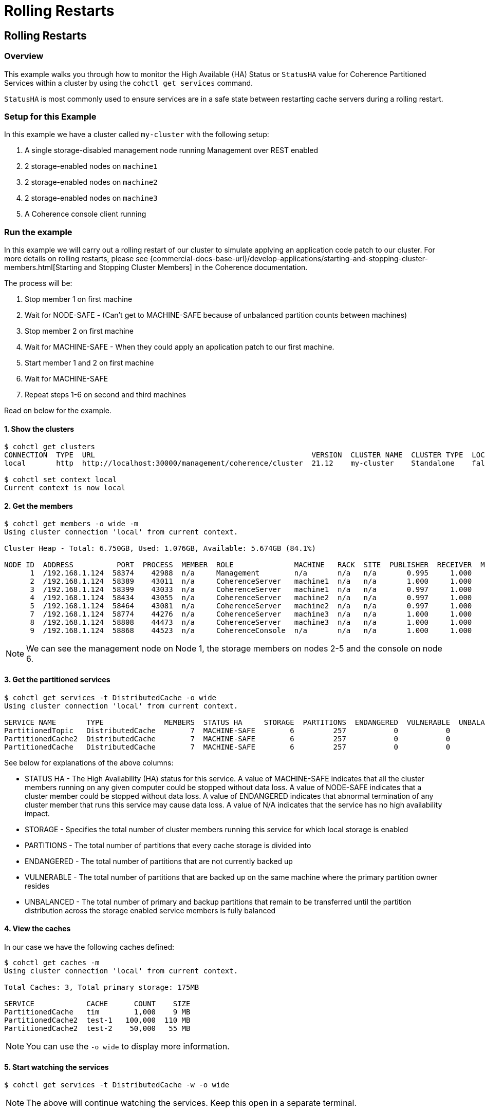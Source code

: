 ///////////////////////////////////////////////////////////////////////////////

    Copyright (c) 2021, 2022 Oracle and/or its affiliates.
    Licensed under the Universal Permissive License v 1.0 as shown at
    https://oss.oracle.com/licenses/upl.

///////////////////////////////////////////////////////////////////////////////

= Rolling Restarts

== Rolling Restarts

=== Overview

This example walks you through how to monitor the High Available (HA) Status or `StatusHA`
value for Coherence Partitioned Services within a cluster by using the `cohctl get services` command.

`StatusHA` is most commonly used to ensure services are in a
safe state between restarting cache servers during a rolling restart.

=== Setup for this Example

In this example we have a cluster called `my-cluster` with the following setup:

1. A single storage-disabled management node running Management over REST enabled
2. 2 storage-enabled nodes on `machine1`
3. 2 storage-enabled nodes on `machine2`
4. 2 storage-enabled nodes on `machine3`
5. A Coherence console client running

=== Run the example

In this example we will carry out a rolling restart of our cluster to simulate applying an application code patch to
our cluster. For more details on rolling restarts, please see {commercial-docs-base-url}/develop-applications/starting-and-stopping-cluster-members.html[Starting and Stopping Cluster Members] in the Coherence documentation.

The process will be:

1. Stop member 1 on first machine
2. Wait for NODE-SAFE - (Can't get to MACHINE-SAFE because of unbalanced partition counts between machines)
3. Stop member 2 on first machine
4. Wait for MACHINE-SAFE - When they could apply an application patch to our first machine.
5. Start member 1 and 2 on first machine
6. Wait for MACHINE-SAFE
7. Repeat steps 1-6 on second and third machines

Read on below for the example.

==== 1. Show the clusters

[source,bash]
----
$ cohctl get clusters
CONNECTION  TYPE  URL                                                  VERSION  CLUSTER NAME  CLUSTER TYPE  LOCAL
local       http  http://localhost:30000/management/coherence/cluster  21.12    my-cluster    Standalone    false

$ cohctl set context local
Current context is now local
----

==== 2. Get the members

[source,bash]
----
$ cohctl get members -o wide -m
Using cluster connection 'local' from current context.

Cluster Heap - Total: 6.750GB, Used: 1.076GB, Available: 5.674GB (84.1%)

NODE ID  ADDRESS          PORT  PROCESS  MEMBER  ROLE              MACHINE   RACK  SITE  PUBLISHER  RECEIVER  MAX HEAP  USED HEAP  AVAIL HEAP
      1  /192.168.1.124  58374    42988  n/a     Management        n/a       n/a   n/a       0.995     1.000    512 MB      53 MB      459 MB
      2  /192.168.1.124  58389    43011  n/a     CoherenceServer   machine1  n/a   n/a       1.000     1.000   1024 MB     307 MB      717 MB
      3  /192.168.1.124  58399    43033  n/a     CoherenceServer   machine1  n/a   n/a       0.997     1.000   1024 MB     140 MB      884 MB
      4  /192.168.1.124  58434    43055  n/a     CoherenceServer   machine2  n/a   n/a       0.997     1.000   1024 MB     175 MB      849 MB
      5  /192.168.1.124  58464    43081  n/a     CoherenceServer   machine2  n/a   n/a       0.997     1.000   1024 MB     184 MB      840 MB
      7  /192.168.1.124  58774    44276  n/a     CoherenceServer   machine3  n/a   n/a       1.000     1.000   1024 MB     124 MB      900 MB
      8  /192.168.1.124  58808    44473  n/a     CoherenceServer   machine3  n/a   n/a       1.000     1.000   1024 MB      97 MB      927 MB
      9  /192.168.1.124  58868    44523  n/a     CoherenceConsole  n/a       n/a   n/a       1.000     1.000    256 M       22 MB      234 MB
----

NOTE: We can see the management node on Node 1, the storage members on nodes 2-5 and the console on node 6.

==== 3. Get the partitioned services

[source,bash]
----
$ cohctl get services -t DistributedCache -o wide
Using cluster connection 'local' from current context.

SERVICE NAME       TYPE              MEMBERS  STATUS HA     STORAGE  PARTITIONS  ENDANGERED  VULNERABLE  UNBALANCED  STATUS
PartitionedTopic   DistributedCache        7  MACHINE-SAFE        6         257           0           0           0  Safe
PartitionedCache2  DistributedCache        7  MACHINE-SAFE        6         257           0           0           0  Safe
PartitionedCache   DistributedCache        7  MACHINE-SAFE        6         257           0           0           0  Safe
----

See below for explanations of the above columns:

* STATUS HA - The High Availability (HA) status for this service. A value of MACHINE-SAFE indicates that all the cluster members running on any given computer could be stopped without data loss. A value of NODE-SAFE indicates that a cluster member could be stopped without data loss. A value of ENDANGERED indicates that abnormal termination of any cluster member that runs this service may cause data loss. A value of N/A indicates that the service has no high availability impact.
* STORAGE - Specifies the total number of cluster members running this service for which local storage is enabled
* PARTITIONS - The total number of partitions that every cache storage is divided into
* ENDANGERED - The total number of partitions that are not currently backed up
* VULNERABLE - The total number of partitions that are backed up on the same machine where the primary partition owner resides
* UNBALANCED - The total number of primary and backup partitions that remain to be transferred until the partition distribution across the storage enabled service members is fully balanced

==== 4. View the caches

In our case we have the following caches defined:

[source,bash]
----
$ cohctl get caches -m
Using cluster connection 'local' from current context.

Total Caches: 3, Total primary storage: 175MB

SERVICE            CACHE      COUNT    SIZE
PartitionedCache   tim        1,000    9 MB
PartitionedCache2  test-1   100,000  110 MB
PartitionedCache2  test-2    50,000   55 MB
----

NOTE: You can use the `-o wide` to display more information.

==== 5. Start watching the services

[source,bash]
----
$ cohctl get services -t DistributedCache -w -o wide
----

NOTE: The above will continue watching the services. Keep this open in a separate terminal.

==== 6. Carry out a rolling restart of the cluster.

With the above command running in a separate terminal, carry out the following for each machine and watch for the StatusHA values.

1. Stop member 1 on first machine
2. Wait for NODE-SAFE - When stopping the first cache server, you may observe the service StatusHA go to ENDANGERED straight after Coherence detects the failure and starts the rebalancing. When the StatusHA returns to NODE-SAFE, and unbalanced partitions are zero, you can continue.
3. Stop member 2 on first machine
4. Wait for MACHINE-SAFE - We will pretend to apply the software patch.
5. Start member 1 and 2 on first machine
6. Wait for MACHINE-SAFE
7. Repeat steps 1-6 on second and third machines

=== Scripting the Rolling Redeploy

The Coherence CLI cannot directly start or stop members, but can be use in scripts to detect when services have reached a certain state.

You can use the `-a MACHINE-SAFE` option of `get services` to wait up to the timeout value (default to 60 seconds), for the StatusHA
to be equal or greater that the value you specified. If it reaches this value in the timeout, the command will return 0 exit code but if
it does not, then a return code of 1 is returned.

The following example would wait up to 60 seconds for DistributedCache services to be MACHINE-SAFE.

[source,bash]
----
$ cohctl get services -t DistributedCache -w -a MACHINE-SAFE
----

== See Also

* <<docs/reference/20_services.adoc,Services>>
* {commercial-docs-base-url}/develop-applications/starting-and-stopping-cluster-members.html[Starting and Stopping Cluster Members]
* {commercial-docs-base-url}/manage/oracle-coherence-mbeans-reference.html[Coherence MBean Reference]